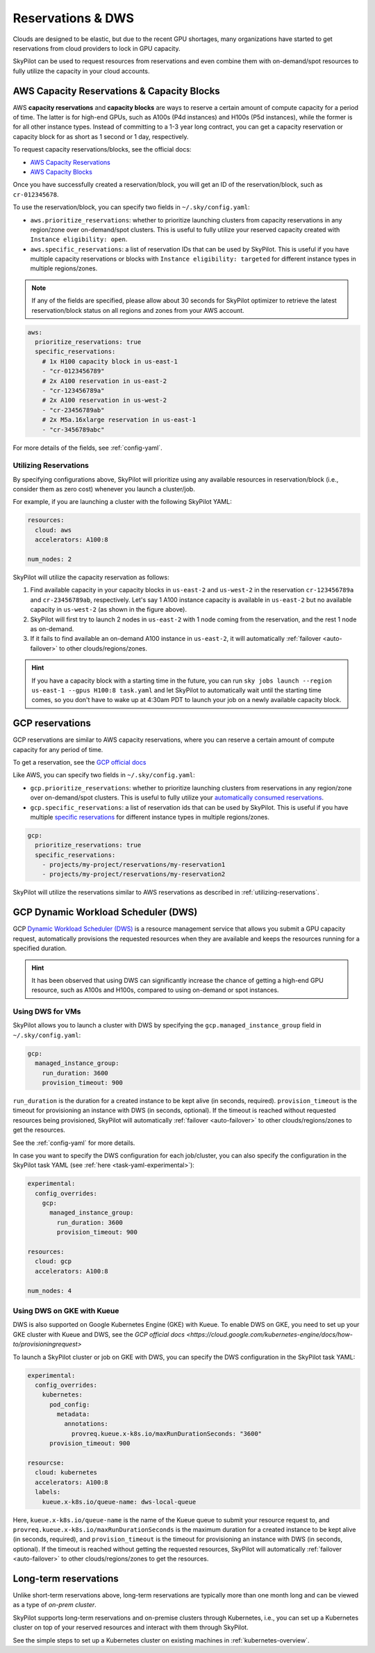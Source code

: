 
.. _reservation:

Reservations & DWS
===================


Clouds are designed to be elastic, but due to the recent GPU shortages, many organizations have started to get reservations
from cloud providers to lock in GPU capacity.

SkyPilot can be used to request resources from reservations and even combine them with on-demand/spot resources to fully
utilize the capacity in your cloud accounts.

.. image:: https://i.imgur.com/UY9eD1r.png
  :width: 90%
  :align: center


AWS Capacity Reservations & Capacity Blocks
--------------------------------------------

AWS **capacity reservations** and **capacity blocks** are ways to reserve a certain amount of compute capacity for a period of time. The latter is for high-end GPUs, such as A100s (P4d instances) and H100s (P5d instances), while the former is for all other instance types.
Instead of committing to a 1-3 year long contract, you can get a capacity reservation or capacity block for as short as 1 second or 1 day, respectively.


To request capacity reservations/blocks, see the official docs:

* `AWS Capacity Reservations <https://docs.aws.amazon.com/AWSEC2/latest/UserGuide/ec2-capacity-reservations.html>`_
* `AWS Capacity Blocks <https://docs.aws.amazon.com/AWSEC2/latest/UserGuide/ec2-capacity-blocks.html>`_

Once you have successfully created a reservation/block, you will get an ID of the reservation/block, such as ``cr-012345678``.

To use the reservation/block, you can specify two fields in ``~/.sky/config.yaml``:

* ``aws.prioritize_reservations``: whether to prioritize launching clusters from capacity reservations in any region/zone over on-demand/spot clusters. This is useful to fully utilize your reserved capacity created with ``Instance eligibility: open``.
* ``aws.specific_reservations``: a list of reservation IDs that can be used by SkyPilot. This is useful if you have multiple capacity reservations or blocks with ``Instance eligibility: targeted`` for different instance types in multiple regions/zones.

.. note::

    If any of the fields are specified, please allow about 30 seconds for SkyPilot optimizer to retrieve the latest reservation/block status on all regions and zones from your AWS account.

.. code-block:: yaml

    aws:
      prioritize_reservations: true
      specific_reservations:
        # 1x H100 capacity block in us-east-1
        - "cr-0123456789"
        # 2x A100 reservation in us-east-2
        - "cr-123456789a"
        # 2x A100 reservation in us-west-2
        - "cr-23456789ab"
        # 2x M5a.16xlarge reservation in us-east-1
        - "cr-3456789abc"

For more details of the fields, see :ref:`config-yaml`.



.. _utilizing-reservations:

Utilizing Reservations
~~~~~~~~~~~~~~~~~~~~~~

By specifying configurations above, SkyPilot will prioritize using any available resources in reservation/block (i.e., consider them as zero cost) whenever you launch a cluster/job.

For example, if you are launching a cluster with the following SkyPilot YAML:

.. code-block:: yaml

    resources:
      cloud: aws
      accelerators: A100:8
    
    num_nodes: 2


SkyPilot will utilize the capacity reservation as follows:

1. Find available capacity in your capacity blocks in ``us-east-2`` and ``us-west-2`` in the reservation ``cr-123456789a`` and ``cr-23456789ab``, respectively. Let's say 1 A100 instance capacity is available in ``us-east-2`` but no available capacity in ``us-west-2`` (as shown in the figure above).
2. SkyPilot will first try to launch 2 nodes in ``us-east-2`` with 1 node coming from the reservation, and the rest 1 node as on-demand.
3. If it fails to find available an on-demand A100 instance in ``us-east-2``, it will automatically :ref:`failover <auto-failover>` to other clouds/regions/zones.


.. hint::

    If you have a capacity block with a starting time in the future, you can run ``sky jobs launch --region us-east-1 --gpus H100:8 task.yaml`` and let SkyPilot to automatically wait until the starting time comes, so you don't have to wake up at 4:30am PDT to launch your job on a newly available capacity block.


GCP reservations
-----------------

GCP reservations are similar to AWS capacity reservations, where you can reserve a certain amount of compute capacity for any period of time.

To get a reservation, see the `GCP official docs <https://cloud.google.com/compute/docs/instances/reservations-single-project>`__

Like AWS, you can specify two fields in ``~/.sky/config.yaml``:

* ``gcp.prioritize_reservations``: whether to prioritize launching clusters from reservations in any region/zone over on-demand/spot clusters. This is useful to fully utilize your `automatically consumed reservations <https://cloud.google.com/compute/docs/instances/reservations-consume#consuming_instances_from_any_matching_reservation>`__.
* ``gcp.specific_reservations``: a list of reservation ids that can be used by SkyPilot. This is useful if you have multiple `specific reservations <https://cloud.google.com/compute/docs/instances/reservations-consume#consuming_instances_from_a_specific_reservation>`__ for different instance types in multiple regions/zones.

.. code-block:: yaml

    gcp:
      prioritize_reservations: true
      specific_reservations:
        - projects/my-project/reservations/my-reservation1
        - projects/my-project/reservations/my-reservation2


SkyPilot will utilize the reservations similar to AWS reservations as described in :ref:`utilizing-reservations`.


GCP Dynamic Workload Scheduler (DWS)
-------------------------------------

GCP `Dynamic Workload Scheduler (DWS) <https://cloud.google.com/blog/products/compute/introducing-dynamic-workload-scheduler>`__ is a resource management service that allows you submit a GPU capacity request, automatically provisions the requested resources when they are available and keeps the resources running for a specified duration.

.. hint::

    It has been observed that using DWS can significantly increase the chance of getting a high-end GPU resource, such as A100s and H100s, compared to using on-demand or spot instances.


Using DWS for VMs
~~~~~~~~~~~~~~~~~

SkyPilot allows you to launch a cluster with DWS by specifying the ``gcp.managed_instance_group`` field in ``~/.sky/config.yaml``:

.. code-block:: yaml

    gcp:
      managed_instance_group:
        run_duration: 3600
        provision_timeout: 900

``run_duration`` is the duration for a created instance to be kept alive (in seconds, required). ``provision_timeout`` is the timeout for provisioning an instance with DWS (in seconds, optional). If the timeout is reached without requested resources being provisioned, SkyPilot will automatically :ref:`failover <auto-failover>` to other clouds/regions/zones to get the resources.

See the :ref:`config-yaml` for more details.

In case you want to specify the DWS configuration for each job/cluster, you can also specify the configuration in the SkyPilot task YAML (see :ref:`here <task-yaml-experimental>`):

.. code-block:: yaml

    experimental:
      config_overrides:
        gcp:
          managed_instance_group:
            run_duration: 3600
            provision_timeout: 900

    resources:
      cloud: gcp
      accelerators: A100:8
    
    num_nodes: 4
    
Using DWS on GKE with Kueue
~~~~~~~~~~~~~~~~~~~~~~~~~~~~

DWS is also supported on Google Kubernetes Engine (GKE) with Kueue. To enable DWS on GKE, you need to set up your GKE cluster with Kueue and DWS, see the `GCP official docs <https://cloud.google.com/kubernetes-engine/docs/how-to/provisioningrequest>`

To launch a SkyPilot cluster or job on GKE with DWS, you can specify the DWS configuration in the SkyPilot task YAML:

.. code-block:: yaml

    experimental:
      config_overrides:
        kubernetes:
          pod_config:
            metadata:
              annotations:
                provreq.kueue.x-k8s.io/maxRunDurationSeconds: "3600"
          provision_timeout: 900

    resourcse:
      cloud: kubernetes
      accelerators: A100:8
      labels:
        kueue.x-k8s.io/queue-name: dws-local-queue

Here, ``kueue.x-k8s.io/queue-name`` is the name of the Kueue queue to submit your resource request to, and ``provreq.kueue.x-k8s.io/maxRunDurationSeconds`` is the maximum duration for a created instance to be kept alive (in seconds, required), and ``provision_timeout`` is the timeout for provisioning an instance with DWS (in seconds, optional). If the timeout is reached without getting the requested resources, SkyPilot will automatically :ref:`failover <auto-failover>` to other clouds/regions/zones to get the resources.

Long-term reservations
----------------------

Unlike short-term reservations above, long-term reservations are typically more than one month long and can be viewed as a type of *on-prem cluster*.

SkyPilot supports long-term reservations and on-premise clusters through Kubernetes, i.e., you can set up a Kubernetes cluster on top of your reserved resources and interact with them through SkyPilot.

See the simple steps to set up a Kubernetes cluster on existing machines in :ref:`kubernetes-overview`.

